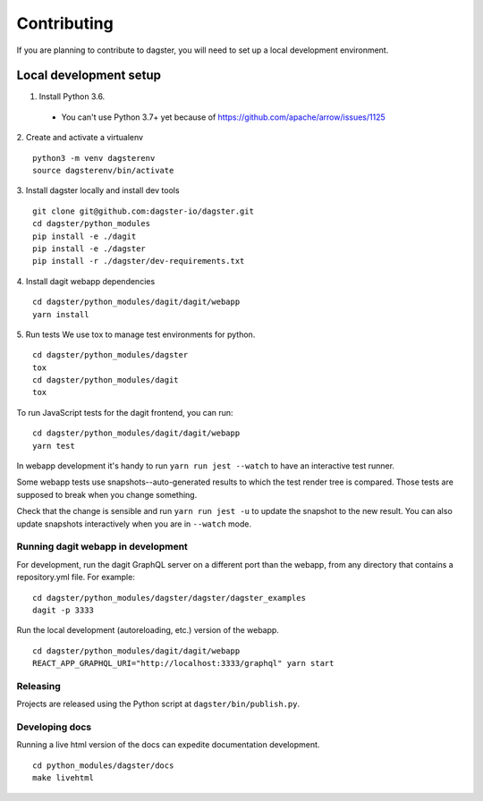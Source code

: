 Contributing
============

If you are planning to contribute to dagster, you will need to set up a local
development environment.

Local development setup
~~~~~~~~~~~~~~~~~~~~~~~~~~

1. Install Python 3.6.
  * You can't use Python 3.7+ yet because of https://github.com/apache/arrow/issues/1125

2. Create and activate a virtualenv
::
    python3 -m venv dagsterenv
    source dagsterenv/bin/activate

3. Install dagster locally and install dev tools
::
    git clone git@github.com:dagster-io/dagster.git
    cd dagster/python_modules
    pip install -e ./dagit
    pip install -e ./dagster
    pip install -r ./dagster/dev-requirements.txt

4. Install dagit webapp dependencies
::
    cd dagster/python_modules/dagit/dagit/webapp
    yarn install

5. Run tests
We use tox to manage test environments for python.
::
    cd dagster/python_modules/dagster
    tox
    cd dagster/python_modules/dagit
    tox

To run JavaScript tests for the dagit frontend, you can run:
::
    cd dagster/python_modules/dagit/dagit/webapp
    yarn test

In webapp development it's handy to run ``yarn run jest --watch`` to have an
interactive test runner.

Some webapp tests use snapshots--auto-generated results to which the test
render tree is compared. Those tests are supposed to break when you change
something.

Check that the change is sensible and run ``yarn run jest -u`` to update the
snapshot to the new result. You can also update snapshots interactively
when you are in ``--watch`` mode.

Running dagit webapp in development
-------------------------------------
For development, run the dagit GraphQL server on a different port than the
webapp, from any directory that contains a repository.yml file. For example:
::
    cd dagster/python_modules/dagster/dagster/dagster_examples
    dagit -p 3333

Run the local development (autoreloading, etc.) version of the webapp.
::
    cd dagster/python_modules/dagit/dagit/webapp
    REACT_APP_GRAPHQL_URI="http://localhost:3333/graphql" yarn start

Releasing
-----------
Projects are released using the Python script at ``dagster/bin/publish.py``.

Developing docs
---------------
Running a live html version of the docs can expedite documentation development.
::
    cd python_modules/dagster/docs
    make livehtml
